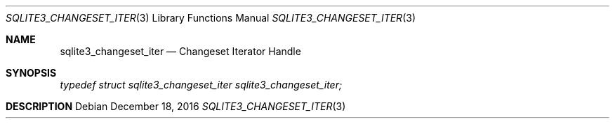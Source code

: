 .Dd December 18, 2016
.Dt SQLITE3_CHANGESET_ITER 3
.Os
.Sh NAME
.Nm sqlite3_changeset_iter
.Nd Changeset Iterator Handle
.Sh SYNOPSIS
.Vt typedef struct sqlite3_changeset_iter sqlite3_changeset_iter;
.Sh DESCRIPTION

